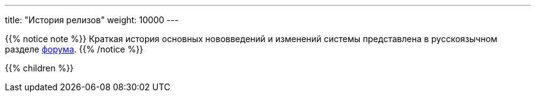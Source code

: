 ---
title: "История релизов"
weight: 10000
---

:author: likhobory
:email: likhobory@mail.ru

{{% notice note %}}
Краткая история основных нововведений и изменений системы представлена в русскоязычном разделе link:https://suitecrm.com/suitecrm/forum/suitecrm-forum-russian-general-discussion/17973-suitecrm[форума^].
{{% /notice %}}

{{% children %}}






